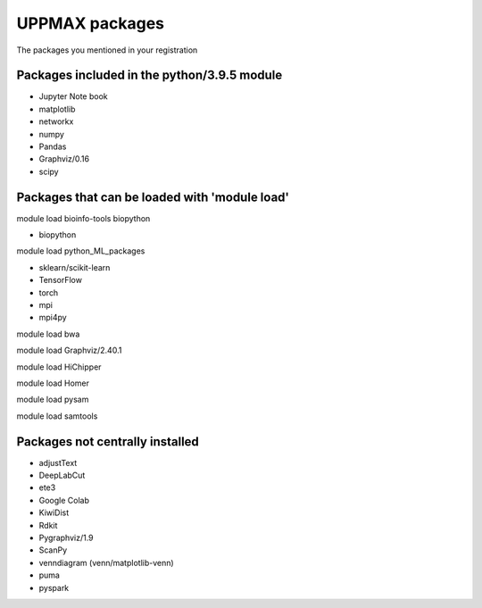 UPPMAX packages
===============================================

The packages you mentioned in your registration

Packages included in the python/3.9.5 module
--------------------------------------------

- Jupyter Note book

- matplotlib

- networkx

- numpy

- Pandas

- Graphviz/0.16

- scipy

Packages that can be loaded with 'module load'
----------------------------------------------

module load bioinfo-tools biopython

- biopython

module load python_ML_packages

- sklearn/scikit-learn
- TensorFlow 
- torch
- mpi
- mpi4py

module load bwa

module load Graphviz/2.40.1

module load HiChipper

module load Homer

module load pysam

module load samtools

Packages not centrally installed
--------------------------------

- adjustText

- DeepLabCut 

- ete3

- Google Colab

- KiwiDist

- Rdkit 

- Pygraphviz/1.9

- ScanPy

- venndiagram (venn/matplotlib-venn)

- puma 

- pyspark
